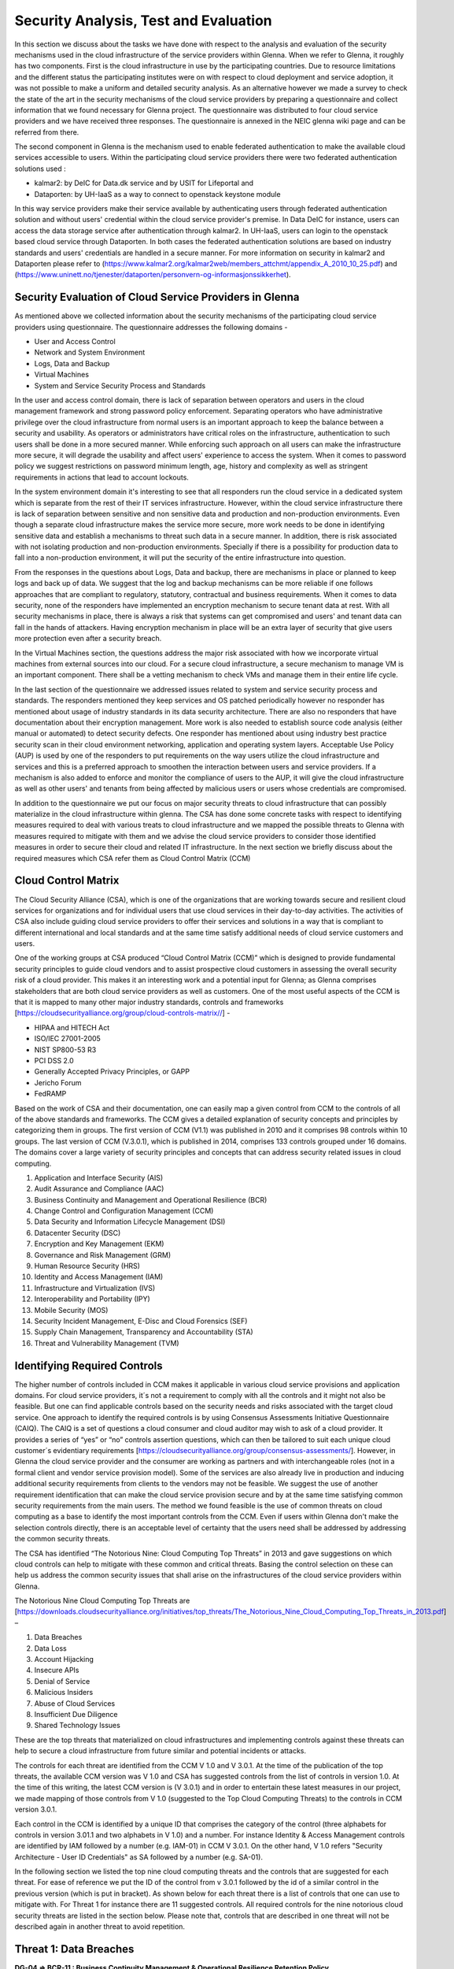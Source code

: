 Security Analysis, Test and Evaluation
======================================

In this section we discuss about the tasks we have done with respect to the analysis and evaluation of the security mechanisms used in the cloud infrastructure of the service providers within Glenna. When we refer to Glenna, it roughly has two components. First is the cloud infrastructure in use by the participating countries. Due to resource limitations and the different status the participating institutes were on with respect to cloud deployment and service adoption, it was not possible to make a uniform and detailed security analysis. As an alternative however we made a survey to check the state of the art in the security mechanisms of the cloud service providers by preparing a questionnaire and collect information that we found necessary for Glenna project. The questionnaire was distributed to four cloud service providers and we have received three responses. The questionnaire is annexed in the NEIC glenna wiki page and can be referred from there. 

The second component in Glenna is the mechanism used to enable federated authentication to make the available cloud services accessible to users. Within the participating cloud service providers there were two federated authentication  solutions used : 

* kalmar2: by DeIC for Data.dk service and by USIT for Lifeportal and 

* Dataporten: by UH-IaaS as a way to connect to openstack keystone module

In this way service providers make their service available by authenticating users through federated authentication solution and without users' credential within the cloud service provider's premise. In Data DeIC for instance, users can access the data storage service after authentication through kalmar2. In UH-IaaS, users can login to the openstack based cloud service through Dataporten. In both cases the federated authentication solutions are based on industry standards and users' credentials are handled in a secure manner. For more information on security in kalmar2 and Dataporten please refer to (https://www.kalmar2.org/kalmar2web/members_attchmt/appendix_A_2010_10_25.pdf)  and (https://www.uninett.no/tjenester/dataporten/personvern-og-informasjonssikkerhet).   

Security Evaluation of Cloud Service Providers in Glenna
***********************

As mentioned above we collected information about the security mechanisms of the participating cloud service providers using questionnaire. The questionnaire addresses the following domains -

* User and Access Control
* Network and System Environment
* Logs, Data and Backup
* Virtual Machines
* System and Service Security Process and Standards

In the user and access control domain, there is lack of separation between operators and users in the cloud management framework and strong password policy enforcement. Separating operators who have administrative privilege over the cloud infrastructure from normal users is an important approach to keep the balance between a security and usability. As operators or administrators have critical roles on the infrastructure, authentication to such users shall be done in a more secured manner. While enforcing such approach  on all users can make the infrastructure more secure, it will degrade the usability and affect users' experience to access the system. When it comes to password policy we suggest restrictions on password minimum length, age, history and complexity as well as stringent requirements  in actions that lead to account lockouts.

In the system environment domain it's interesting to see that all responders run the cloud service in a dedicated system which is separate from the rest of their IT services infrastructure. However, within the cloud service infrastructure there is lack of separation between sensitive and non sensitive data and production and non-production environments. Even though a separate cloud infrastructure makes the service more secure, more work needs to be done in identifying sensitive data and establish a mechanisms to threat such data in a secure manner. In addition, there is risk associated with not isolating production and non-production environments. Specially if there is a possibility for production data to fall into a non-production environment, it will put the security of the entire infrastructure into question. 

From the responses in the questions about Logs, Data and backup, there are mechanisms in place or planned to keep logs and back up of data. We suggest that the log and backup mechanisms can be more reliable if one follows approaches that are compliant to regulatory, statutory, contractual and business requirements.  When it comes to data security, none of the responders have implemented an encryption mechanism to secure tenant data at rest. With all security mechanisms in place, there is always a risk that systems can get compromised and users' and tenant data can fall in the hands of attackers. Having encryption mechanism in place will be an extra layer of security that give users more protection even after a security breach. 

In the Virtual Machines section, the questions address the major risk associated with how we incorporate virtual machines from external sources into our cloud. For a secure cloud infrastructure, a secure mechanism to manage VM is an important component. There shall be a vetting mechanism to check VMs and manage them in their entire life cycle. 

In the last section of the questionnaire we addressed issues related to system and service security process and standards. The responders mentioned they keep services and OS patched periodically however no responder has mentioned about usage of industry standards in its data security architecture. There are also no responders that have documentation about their encryption management. More work is also needed to establish source code analysis (either manual or automated) to detect security defects. One responder has mentioned about using industry best practice security scan in their cloud environment networking, application and operating system layers. Acceptable Use Policy (AUP) is used by one of the responders to put requirements on the way users utilize the cloud infrastructure and services and this is a preferred approach to smoothen the interaction between users and service providers. If a mechanism is also added to enforce and monitor the compliance of users to the AUP, it will give the cloud infrastructure as well as other users' and tenants from being affected by malicious users or users whose credentials are compromised.

In addition to the questionnaire we put our focus on major security threats to cloud infrastructure that can possibly materialize in the cloud infrastructure within glenna. The CSA has done some concrete tasks with respect to identifying measures required to deal with various treats to cloud infrastructure and we mapped the possible threats to Glenna with measures required to mitigate with them and we advise the cloud service providers to consider those identified measures in order to secure their cloud and related IT infrastructure. In the next section we briefly discuss about the required measures which CSA refer them as Cloud Control Matrix (CCM)


Cloud Control Matrix
*************

The Cloud Security Alliance (CSA), which is one of the organizations that are working towards secure and resilient cloud services for organizations and for individual users that use cloud services in their day-to-day activities. The activities of CSA also include guiding cloud service providers to offer their services and solutions in a way that is compliant to different international and local standards and at the same time satisfy additional needs of cloud service customers and users. 

One of the working groups at CSA produced “Cloud Control Matrix (CCM)” which is designed to provide fundamental security principles to guide cloud vendors and to assist prospective cloud customers in assessing the overall security risk of a cloud provider. This makes it an interesting work and a potential input for Glenna; as Glenna comprises stakeholders that are both cloud service providers as well as customers. One of the most useful aspects of the CCM is that it is mapped to many other major industry standards, controls and frameworks [https://cloudsecurityalliance.org/group/cloud-controls-matrix//] - 

* HIPAA and HITECH Act
* ISO/IEC 27001-2005
* NIST SP800-53 R3
* PCI DSS 2.0
* Generally Accepted Privacy Principles, or GAPP
* Jericho Forum
* FedRAMP

Based on the work of CSA and their documentation, one can easily map a given control from CCM to the controls of all of the above standards and frameworks. The CCM gives a detailed explanation of security concepts and principles by categorizing them in groups. The first version of CCM (V1.1) was published in 2010 and it comprises 98 controls within 10 groups. The last version of CCM (V.3.0.1), which is published in 2014, comprises 133 controls grouped under 16 domains. The domains cover a large variety of security principles and concepts that can address security related issues in cloud computing. 

1. Application and Interface Security (AIS)
2. Audit Assurance and Compliance (AAC)
3. Business Continuity and Management and Operational Resilience (BCR)
4. Change Control and Configuration Management (CCM)
5. Data Security and Information Lifecycle Management (DSI)
6. Datacenter Security (DSC)
7. Encryption and Key Management (EKM)
8. Governance and Risk Management (GRM)
9. Human Resource Security (HRS)
10. Identity and Access Management (IAM)
11. Infrastructure and Virtualization (IVS)
12. Interoperability and Portability (IPY)
13. Mobile Security (MOS)
14. Security Incident Management, E-Disc and Cloud Forensics (SEF)
15. Supply Chain Management, Transparency and Accountability (STA)
16. Threat and Vulnerability Management (TVM) 

Identifying Required Controls
**************************************

The higher number of controls included in CCM makes it applicable in various cloud service provisions and application domains. For cloud service providers, it´s not a requirement to comply with all the controls and it might not also be feasible. But one can find applicable controls based on the security needs and risks associated with the target cloud service. One approach to identify the required controls is by using Consensus Assessments Initiative Questionnaire (CAIQ). The CAIQ is a set of questions a cloud consumer and cloud auditor may wish to ask of a cloud provider. It provides a series of “yes” or “no” controls assertion questions, which can then be tailored to suit each unique cloud customer´s evidentiary requirements [https://cloudsecurityalliance.org/group/consensus-assessments/]. However, in Glenna the cloud service provider and the consumer are working as partners and with interchangeable roles (not in a formal client and vendor service provision model). Some of the services are also already live in production and inducing additional security requirements from clients to the vendors may not be feasible. 
We suggest the use of another requirement identification that can make the cloud service provision secure and by at the same time satisfying common security requirements from the main users. The method we found feasible is the use of common threats on cloud computing as a base to identify the most important controls from the CCM. Even if users within Glenna don't make the selection controls directly, there is an acceptable level of certainty that the users need shall be addressed by addressing the common security threats. 

The CSA has identified “The Notorious Nine: Cloud Computing Top Threats” in 2013 and gave suggestions on which cloud controls can help to mitigate with these common and critical threats. Basing the control selection on these can help us address the common security issues that shall arise on the infrastructures of the cloud service providers within Glenna.

The Notorious Nine Cloud Computing Top Threats are [https://downloads.cloudsecurityalliance.org/initiatives/top_threats/The_Notorious_Nine_Cloud_Computing_Top_Threats_in_2013.pdf] –

1. Data Breaches
2. Data Loss
3. Account Hijacking
4. Insecure APIs 
5. Denial of Service
6. Malicious Insiders
7. Abuse of Cloud Services
8. Insufficient Due Diligence
9. Shared Technology Issues

These are the top threats that materialized on cloud infrastructures and implementing controls against these threats can help to secure a cloud infrastructure from future similar and potential incidents or attacks. 

The controls for each threat are identified from the CCM V 1.0 and V 3.0.1. At the time of the publication of the top threats, the available CCM version was V 1.0 and CSA has suggested controls from the list of controls in version 1.0. At the time of this writing, the latest CCM version is (V 3.0.1) and in order to entertain these latest measures in our project, we made mapping of those controls from V 1.0 (suggested to the Top Cloud Computing Threats) to the controls in CCM version 3.0.1. 

.. image:: images/threat-control-mapping.png
      :alt: Mapping Cloud Threats to Controls from CCM

Each control in the CCM is identified by a unique ID that comprises the category of the control (three alphabets for controls in version 3.01.1 and two alphabets in V 1.0) and a number. For instance Identity & Access Management controls are identified by IAM followed by a number (e.g. IAM-01) in CCM V 3.0.1. On the other hand, V 1.0 refers "Security Architecture - User ID Credentials" as SA followed by a number (e.g. SA-01).

In the following section we listed the top nine cloud computing threats and the controls that are suggested for each threat. For ease of reference we put the ID of the control from v 3.0.1 followed by the id of a similar control in the previous version (which is put in bracket). As shown below for each threat there is a list of controls that one can use to mitigate with. For Threat 1 for instance there are 11 suggested controls. All required controls for the nine notorious cloud security threats are listed in the section below. Please note that, controls that are described in one threat will not be described again in another threat to avoid repetition. 

Threat 1: Data Breaches
*********************

**DG-04 => BCR-11 : Business Continuity Management & Operational Resilience Retention Policy**

**Description:** Policies and procedures shall be established, and supporting business processes and technical measures implemented, for defining and adhering to the retention period of any critical asset as per established policies and procedures, as well as applicable legal, statutory, or regulatory compliance obligations. Backup and recovery measures shall be incorporated as part of business continuity planning and tested accordingly for effectiveness.

**DG-05 => DSI-07: Data Security & Information Lifecycle Management Secure Disposal**

**Description:** Any use of customer data in non-production environments requires explicit, documented approval from all customers whose data is affected, and must comply with all legal and regulatory requirements for scrubbing of sensitive data elements.

**DG-06 => DSI-05: Data Security & Information Lifecycle Management Non-Production Data**

**Description:** Production data shall not be replicated or used in non-production environments.

**DG-07 => AIS-04: Application & Interface Security Data Security / Integrity**

**Description:** Policies and procedures shall be established and maintained in support of data security to include (confidentiality, integrity and availability) across multiple system interfaces, jurisdictions and business functions to prevent improper disclosure, alteration, or destruction.

**DG-08 => GRM-02: Governance and Risk Management Data Focus Risk Assessments**

**Description:** Risk assessments associated with data governance requirements shall be conducted at planned intervals and shall consider the following:

* Awareness of where sensitive data is stored and transmitted across applications, databases, servers, and network infrastructure
* Compliance with defined retention periods and end-of-life disposal requirements
* Data classification and protection from unauthorized use, access, loss, destruction, and falsification

**IS-18 => EKM-03: Encryption & Key Management Sensitive Data Protection**

**Description:** Policies and procedures shall be established, and supporting business processes and technical measures implemented, for the use of encryption protocols for protection of sensitive data in storage (e.g., file servers, databases, and end-user workstations), data in use (memory), and data in transmission (e.g., system interfaces, over public networks, and electronic messaging) as per applicable legal, statutory, and regulatory compliance obligations.

**IS-19 => EKM-02: Encryption & Key Management Key Generation**

**Description:** Policies and procedures shall be established for the management of cryptographic keys in the service's cryptosystem (e.g., lifecycle management from key generation to revocation and replacement, public key infrastructure, cryptographic protocol design and algorithms used, access controls in place for secure key generation, and exchange and storage including segregation of keys used for encrypted data or sessions). Upon request, provider shall inform the customer (tenant) of changes within the cryptosystem, especially if the customer (tenant) data is used as part of the service, and/or the customer (tenant) has some shared responsibility over implementation of the control.

**SA-02 => IAM-12: Identity & Access Management User ID Credentials**

**Description:** Internal corporate or customer (tenant) user account credentials shall be restricted as per the following, ensuring appropriate identity, entitlement, and access management and in accordance with established policies and procedures:

* Identity trust verification and service-to-service application (API) and information processing interoperability (e.g., SSO and Federation)
* Account credential lifecycle management from instantiation through revocation
* Account credential and/or identity store minimization or re-use when feasible
* Adherence to industry acceptable and/or regulatory compliant authentication, authorization, and accounting (AAA) rules (e.g., strong/multi-factor, expireable, non-shared authentication secrets)

**SA-03 => AIS-04: Application & Interface Security Data Security / Integrity**

**Description:** Policies and procedures shall be established and maintained in support of data security to include (confidentiality, integrity and availability) across multiple system interfaces, jurisdictions and business functions to prevent improper disclosure, alteration, or destruction.

**SA-06 => IVS-08: Infrastructure & Virtualization Security Production / Non-Production Environments**

**Description:** Production and non-production environments shall be separated to prevent unauthorized access or changes to information assets. Separation of the environments may include: stateful inspection firewalls, domain/realm authentication sources, and clear segregation of duties for personnel accessing these environments as part of their job duties.

**SA-07 => IAM-12: Identity & Access Management User ID Credentials**

**Description:** Internal corporate or customer (tenant) user account credentials shall be restricted as per the following, ensuring appropriate identity, entitlement, and access management and in accordance with established policies and procedures:

* Identity trust verification and service-to-service application (API) and information processing interoperability (e.g., SSO and Federation)
* Account credential lifecycle management from instantiation through revocation
* Account credential and/or identity store minimization or re-use when feasible
* Adherence to industry acceptable and/or regulatory compliant authentication, authorization, and accounting (AAA) rules (e.g., strong/multi-factor, expireable, non-shared authentication secrets)

Threat 2: Data Loss
*******************

**DG-04 => BCR-11**

**DG-08 => GRM-02**

**RS-05 => BCR-05: Business Continuity Management & Operational Resilience Environmental Risks**

**Description:** Physical protection against damage from natural causes and disasters, as well as deliberate attacks, including fire, flood, atmospheric electrical discharge, solar induced geomagnetic storm, wind, earthquake, tsunami, explosion, nuclear accident, volcanic activity, biological hazard, civil unrest, mudslide, tectonic activity, and other forms of natural or man-made disaster shall be anticipated, designed, and have countermeasures applied.

**RS-06 => BCR-06: Business Continuity Management & Operational Resilience Equipment Location**

**Description:** To reduce the risks from environmental threats, hazards, and opportunities for unauthorized access, equipment shall be kept away from locations subject to high probability environmental risks and supplemented by redundant equipment located at a reasonable distance.

Threat 3: Account or Service Traffic Hijacking	
**********************************************

**IS-07 => IAM-02: Identity & Access Management Credential Lifecycle / Provision Management**

**Description:** User access policies and procedures shall be established, and supporting business processes and technical measures implemented, for ensuring appropriate identity, entitlement, and access management for all internal corporate and customer (tenant) users with access to data and organizationally-owned or managed (physical and virtual) application interfaces and infrastructure network and systems components. These policies, procedures, processes, and measures must incorporate the following:

* Procedures and supporting roles and responsibilities for provisioning and de-provisioning user account entitlements following the rule of least privilege based on job function (e.g., internal employee and contingent staff personnel changes, customer-controlled access, suppliers' business relationships, or other third-party business relationships)
* Business case considerations for higher levels of assurance and multi-factor authentication secrets (e.g., management interfaces, key generation, remote access, segregation of duties, emergency access, large-scale provisioning or geographically-distributed deployments, and personnel redundancy for critical systems)
* Access segmentation to sessions and data in multi-tenant architectures by any third party (e.g., provider and/or other customer (tenant))
* Identity trust verification and service-to-service application (API) and information processing interoperability (e.g., SSO and federation)
* Account credential lifecycle management from instantiation through revocation
* Account credential and/or identity store minimization or re-use when feasible
* Authentication, authorization, and accounting (AAA) rules for access to data and sessions (e.g., encryption and strong/multi-factor, expireable, non-shared authentication secrets)
* Permissions and supporting capabilities for customer (tenant) controls over authentication, authorization, and accounting (AAA) rules for access to data and sessions
* Adherence to applicable legal, statutory, or regulatory compliance requirements

**IS-08 => IAM-08 and IAM-09: Identity & Access Management Trusted Sources (IAM-08) and Identity & Access Management User Access Authorization (IAM-09)**

**IAM-08**

**Description:** Policies and procedures are established for permissible storage and access of identities used for authentication to ensure identities are only accessible based on rules of least privilege and replication limitation only to users explicitly defined as business necessary.

**IAM-09**

**Description:** Provisioning user access (e.g., employees, contractors, customers (tenants), business partners and/or supplier relationships) to data and organizationally-owned or managed (physical and virtual) applications, infrastructure systems, and network components shall be authorized by the organization's management prior to access being granted and appropriately restricted as per established policies and procedures. Upon request, provider shall inform customer (tenant) of this user access, especially if customer (tenant) data is used as part the service and/or customer (tenant) has some shared responsibility over implementation of control.

**IS-09 => IAM-11: Identity & Access Management User Access Revocation**

**Description:** Timely de-provisioning (revocation or modification) of user access to data and organizationally-owned or managed (physical and virtual) applications, infrastructure systems, and network components, shall be implemented as per established policies and procedures and based on user's change in status (e.g., termination of employment or other business relationship, job change or transfer). Upon request, provider shall inform customer (tenant) of these changes, especially if customer (tenant) data is used as part the service and/or customer (tenant) has some shared responsibility over implementation of control.

**IS-10 => IAM-10: Identity & Access Management User Access Reviews**

**Description:** User access shall be authorized and revalidated for entitlement appropriateness, at planned intervals, by the organization's business leadership or other accountable business role or function supported by evidence to demonstrate the organization is adhering to the rule of least privilege based on job function. For identified access violations, remediation must follow established user access policies and procedures.

**IS-22 => SEF-02: Security Incident Management, E-Discovery & Cloud Forensics Incident Management**

**Description:** Policies and procedures shall be established, and supporting business processes and technical measures implemented, to triage security-related events and ensure timely and thorough incident management, as per established IT service management policies and procedures.

**SA-02 => IAM-12**

**SA-07 => IAM-12**

**SA-14 => IVS-01: Infrastructure & Virtualization Security Audit Logging / Intrusion Detection**

**Description:** Higher levels of assurance are required for protection, retention, and lifecycle management of audit logs, adhering to applicable legal, statutory or regulatory compliance obligations and providing unique user access accountability to detect potentially suspicious network behaviors and/or file integrity anomalies, and to support forensic investigative capabilities in the event of a security breach.

Threat 4: Insecure Interfaces and APIs
**************************

**IS-08 => IAM-08 and IAM-09**

**SA-03 => AIS-04**

**SA-04 => AIS-01: Application & Interface Security Application Security**

**Description:** Applications and programming interfaces (APIs) shall be designed, developed, deployed, and tested in accordance with leading industry standards (e.g., OWASP for web applications) and adhere to applicable legal, statutory, or regulatory compliance obligations.

Threat 5: Denial of Service
******************
**IS-04 => GRM-01: Governance and Risk Management Baseline Requirement**

**Description:** Baseline security requirements shall be established for developed or acquired, organizationally-owned or managed, physical or virtual, applications and infrastructure system and network components that comply with applicable legal, statutory and regulatory compliance obligations. Deviations from standard baseline configurations must be authorized following change management policies and procedures prior to deployment, provisioning, or use. Compliance with security baseline requirements must be reassessed at least annually unless an alternate frequency has been established and authorized based on business need.

**OP-03 => IVS-04: Infrastructure & Virtualization Security Information System Documentation**

**Description:** The availability, quality, and adequate capacity and resources shall be planned, prepared, and measured to deliver the required system performance in accordance with legal, statutory, and regulatory compliance obligations. Projections of future capacity requirements shall be made to mitigate the risk of system overload.

**RS-07 => BCR-08: Business Continuity Management & Operational Resilience Equipment Power Failures**

**Description:** Protection measures shall be put into place to react to natural and man-made threats based upon a geographically-specific Business Impact Assessment

**SA-04 => AIS-01**

Threat 6: Malicious Insiders
************************

**CO-03 => STA-09: Supply Chain Management, Transparency and Accountability Third Party Audits**

**Description:** Third-party service providers shall demonstrate compliance with information security and confidentiality, access control, service definitions, and delivery level agreements included in third-party contracts. Third-party reports, records, and services shall undergo audit and review at least annually to govern and maintain compliance with the service delivery agreements.

**DG-01 => DSI-06: Data Security & Information Lifecycle Management Ownership / Stewardship**

**Description:** All data shall be designated with stewardship, with assigned responsibilities defined, documented, and communicated.

**DG-03 => DSI-01: Data Security & Information Lifecycle Management  Classification**

**Description:** Data and objects containing data shall be assigned a classification by the data owner based on data type, value, sensitivity, and criticality to the organization.

**DG-07 => DSI-04: Data Security & Information Lifecycle Management Handling / Labeling / Security Policy**

**Description:** Policies and procedures shall be established for the labeling, handling, and security of data and objects which contain data. Mechanisms for label inheritance shall be implemented for objects that act as aggregate containers for data.
**FS-02 => DCS-09: Datacenter Security User Access**

**Description:** Physical access to information assets and functions by users and support personnel shall be restricted.

**FS-05 => DCS-08: Datacenter Security Unauthorized Persons Entry**

**Description:** Ingress and egress points such as service areas and other points where unauthorized personnel may enter the premises shall be monitored, controlled and, if possible, isolated from data storage and processing facilities to prevent unauthorized data corruption, compromise, and loss.


**FS-06 => DCS-04: Datacenter Security Off-Site Authorization**

**Description:** Authorization must be obtained prior to relocation or transfer of hardware, software, or data to an offsite premises.

**HR-01 => HRS-02: Human Resources Background Screening**

**Description:** Pursuant to local laws, regulations, ethics, and contractual constraints, all employment candidates, contractors, and third parties shall be subject to background verification proportional to the data classification to be accessed, the business requirements, and acceptable risk.

**IS-06 => GRM-07: Governance and Risk Management Policy Enforcement**

**Description:** A formal disciplinary or sanction policy shall be established for employees who have violated security policies and procedures. Employees shall be made aware of what action might be taken in the event of a violation, and disciplinary measures must be stated in the policies and procedures.

**IS-08 => IAM-08 and IAM-09**

**IS-10 => IAM-10**

**IS-13 => HRS-07: Human Resources Roles / Responsibilities**

**Description:** Roles and responsibilities of contractors, employees, and third-party users shall be documented as they relate to information assets and security.

**IS-15 => IAM-05: Identity & Access Management Segregation of Duties**

**Description:** User access policies and procedures shall be established, and supporting business processes and technical measures implemented, for restricting user access as per defined segregation of duties to address business risks associated with a user-role conflict of interest.

**IS-18 => EKM-03**

**IS-19 => EKM-02**

**IS-29 => IAM-01: Identity & Access Management Audit Tools Access**

**Description:** Access to, and use of, audit tools that interact with the organization's information systems shall be appropriately segmented and restricted to prevent compromise and misuse of log data.

**RI-02 => GRM-10: Governance and Risk Management Risk Assessments**

**Description:** Aligned with the enterprise-wide framework, formal risk assessments shall be performed at least annually or at planned intervals, (and in conjunction with any changes to information systems) to determine the likelihood and impact of all identified risks using qualitative and quantitative methods. The likelihood and impact associated with inherent and residual risk shall be determined independently, considering all risk categories (e.g., audit results, threat and vulnerability analysis, and regulatory compliance).

**SA-09 => IVS-09: Infrastructure & Virtualization Security Segmentation**

**Description:** Multi-tenant organizationally-owned or managed (physical and virtual) applications, and infrastructure system and network components, shall be designed, developed, deployed and configured such that provider and customer (tenant) user access is appropriately segmented from other tenant users, based on the following considerations:

* Established policies and procedures
* Isolation of business critical assets and/or sensitive user data, and sessions that mandate stronger internal controls and high levels of assurance
* Compliance with legal, statutory and regulatory compliance obligations

Threat 7: Abuse of Cloud Services
*******************

**IS-24 => SEF-04: Security Incident Management, E-Discovery & Cloud Forensics Incident Response Legal Preparation**

**Description:** Proper forensic procedures, including chain of custody, are required for the presentation of evidence to support potential legal action subject to the relevant jurisdiction after an information security incident. Upon notification, customers and/or other external business partners impacted by a security breach shall be given the opportunity to participate as is legally permissible in the forensic investigation.

**IS-26 => HRS-08: Human Resources Technology Acceptable Use**

**Description:** Policies and procedures shall be established, and supporting business processes and technical measures implemented, for defining allowances and conditions for permitting usage of organizationally-owned or managed user end-point devices (e.g., issued workstations, laptops, and mobile devices) and IT infrastructure network and systems components. Additionally, defining allowances and conditions to permit usage of personal mobile devices and associated applications with access to corporate resources (i.e., BYOD) shall be considered and incorporated as appropriate.

Threat 8: Insufficient Due Diligence
************
**DG-08 => GRM-02**

**IS-04 => GRM-01**

**IS-12 => IAM-08: Identity & Access Management Trusted Sources**

**Description:** Policies and procedures are established for permissible storage and access of identities used for authentication to ensure identities are only accessible based on rules of least privilege and replication limitation only to users explicitly defined as business necessary.

**OP-03 => IVS-04**

**RI-01 => GRM-11: Governance and Risk Management Risk Management Framework**

**Description:** Risks shall be mitigated to an acceptable level. Acceptance levels based on risk criteria shall be established and documented in accordance with reasonable resolution time frames and stakeholder approval.

**RI-02 => GRM-10: Governance and Risk Management Risk Assessments**

**Description:** Aligned with the enterprise-wide framework, formal risk assessments shall be performed at least annually or at planned intervals, (and in conjunction with any changes to information systems) to determine the likelihood and impact of all identified risks using qualitative and quantitative methods. The likelihood and impact associated with inherent and residual risk shall be determined independently, considering all risk categories (e.g., audit results, threat and vulnerability analysis, and regulatory compliance).

**RS-01 => BCR-01: Business Continuity Management & Operational Resilience, Business Continuity Planning**

**Description:** A consistent unified framework for business continuity planning and plan development shall be established, documented and adopted to ensure all business continuity plans are consistent in addressing priorities for testing, maintenance, and information security requirements. Requirements for business continuity plans include the following:

* Defined purpose and scope, aligned with relevant dependencies
* Accessible to and understood by those who will use them
* Owned by a named person(s) who is responsible for their review, update, and approval
* Defined lines of communication, roles, and responsibilities
* Detailed recovery procedures, manual work-around, and reference information
* Method for plan invocation

**RS-02 => BCR-09: Business Continuity Management & Operational Resilience Impact Analysis**

**Description:** There shall be a defined and documented method for determining the impact of any disruption to the organization (cloud provider, cloud consumer) that must incorporate the following:

* Identify critical products and services
* Identify all dependencies, including processes, applications, business partners, and third party service providers
* Understand threats to critical products and services
* Determine impacts resulting from planned or unplanned disruptions and how these vary over time
* Establish the maximum tolerable period for disruption
* Establish priorities for recovery
* Establish recovery time objectives for resumption of critical products and services within their maximum tolerable period of disruption
* Estimate the resources required for resumption

**RS-03 => BCR-01: Business Continuity Management & Operational Resilience Business Continuity Planning**

**Description:** A consistent unified framework for business continuity planning and plan development shall be established, documented and adopted to ensure all business continuity plans are consistent in addressing priorities for testing, maintenance, and information security requirements. Requirements for business continuity plans include the following:

* Defined purpose and scope, aligned with relevant dependencies
* Accessible to and understood by those who will use them
* Owned by a named person(s) who is responsible for their review, update, and approval
* Defined lines of communication, roles, and responsibilities
* Detailed recovery procedures, manual work-around, and reference information
* Method for plan invocation

**SA-03 => AIS-04**

**SA-04 => AIS-01**

**SA-08 => IVS-06: Infrastructure & Virtualization Security Network Security**

**Description:** Network environments and virtual instances shall be designed and configured to restrict and monitor traffic between trusted and untrusted connections. These configurations shall be reviewed at least annually, and supported by a documented justification for use for all allowed services, protocols, and ports, and by compensating controls.

**SA-09 => IVS-09**

Threat 9: Shared Technology Vulnerabilities
**********************
**DG-03 => DSI-01**

**IS-04 => GRM-01**

**IS-07 => IAM-02**

**IS-15 => IAM-05**

**IS-18 => EKM-03**

**IS-20 => TVM-02: Threat and Vulnerability Management Vulnerability / Patch Management**

**Description:** Policies and procedures shall be established, and supporting processes and technical measures implemented, for timely detection of vulnerabilities within organizationally-owned or managed applications, infrastructure network and system components (e.g. network vulnerability assessment, penetration testing) to ensure the efficiency of implemented security controls. A risk-based model for prioritizing remediation of identified vulnerabilities shall be used. Changes shall be managed through a change management process for all vendor-supplied patches, configuration changes, or changes to the organization's internally developed software. Upon request, the provider informs customer (tenant) of policies and procedures and identfied weaknesses especially if customer (tenant) data is used as part the service and/or customer (tenant) has some shared responsibility over implementation of control.

**SA-02 => IAM-12**

**SA-09 => IVS-09**

**SA-11 => IVS-09: Infrastructure & Virtualization Security Segmentation **

**Description:** Multi-tenant organizationally-owned or managed (physical and virtual) applications, and infrastructure system and network components, shall be designed, developed, deployed and configured such that provider and customer (tenant) user access is appropriately segmented from other tenant users, based on the following considerations:

* Established policies and procedures
* Isolation of business critical assets and/or sensitive user data, and sessions that mandate stronger internal controls and high levels of assurance
* Compliance with legal, statutory and regulatory compliance obligations

**SA-14 => IVS-01**

**Note:** One can get the most out of this mapping of top threats to cloud control matrix by prioretizing the most probable threats based on a detailed risk assesment of the cloud infrastructure and focusing on the controls that help to counter those threats. For instance if a risk assesment identifies the most probable threat for cloud service provider X is "Data Loss", the cloud service provider shall give more emphasis on implementing the controls that are mapped to the "Data Loss" threat (i.e. BCR-11, GRM-02, BCR-05 and BCR-06).
